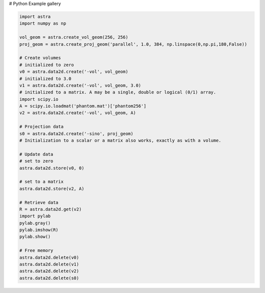 # Python Example gallery


.. code-block:: python

    import astra
    import numpy as np

    vol_geom = astra.create_vol_geom(256, 256)
    proj_geom = astra.create_proj_geom('parallel', 1.0, 384, np.linspace(0,np.pi,180,False))

    # Create volumes
    # initialized to zero
    v0 = astra.data2d.create('-vol', vol_geom)
    # initialized to 3.0
    v1 = astra.data2d.create('-vol', vol_geom, 3.0)
    # initialized to a matrix. A may be a single, double or logical (0/1) array.
    import scipy.io
    A = scipy.io.loadmat('phantom.mat')['phantom256']
    v2 = astra.data2d.create('-vol', vol_geom, A)

    # Projection data
    s0 = astra.data2d.create('-sino', proj_geom)
    # Initialization to a scalar or a matrix also works, exactly as with a volume.

    # Update data
    # set to zero
    astra.data2d.store(v0, 0)

    # set to a matrix
    astra.data2d.store(v2, A)

    # Retrieve data
    R = astra.data2d.get(v2)
    import pylab
    pylab.gray()
    pylab.imshow(R)
    pylab.show()

    # Free memory
    astra.data2d.delete(v0)
    astra.data2d.delete(v1)
    astra.data2d.delete(v2)
    astra.data2d.delete(s0)

.. image:: python_gallery/_static/s004_a.png
.. image:: python_gallery/_static/s004_b.png
.. image:: python_gallery/_static/s004_c.png

